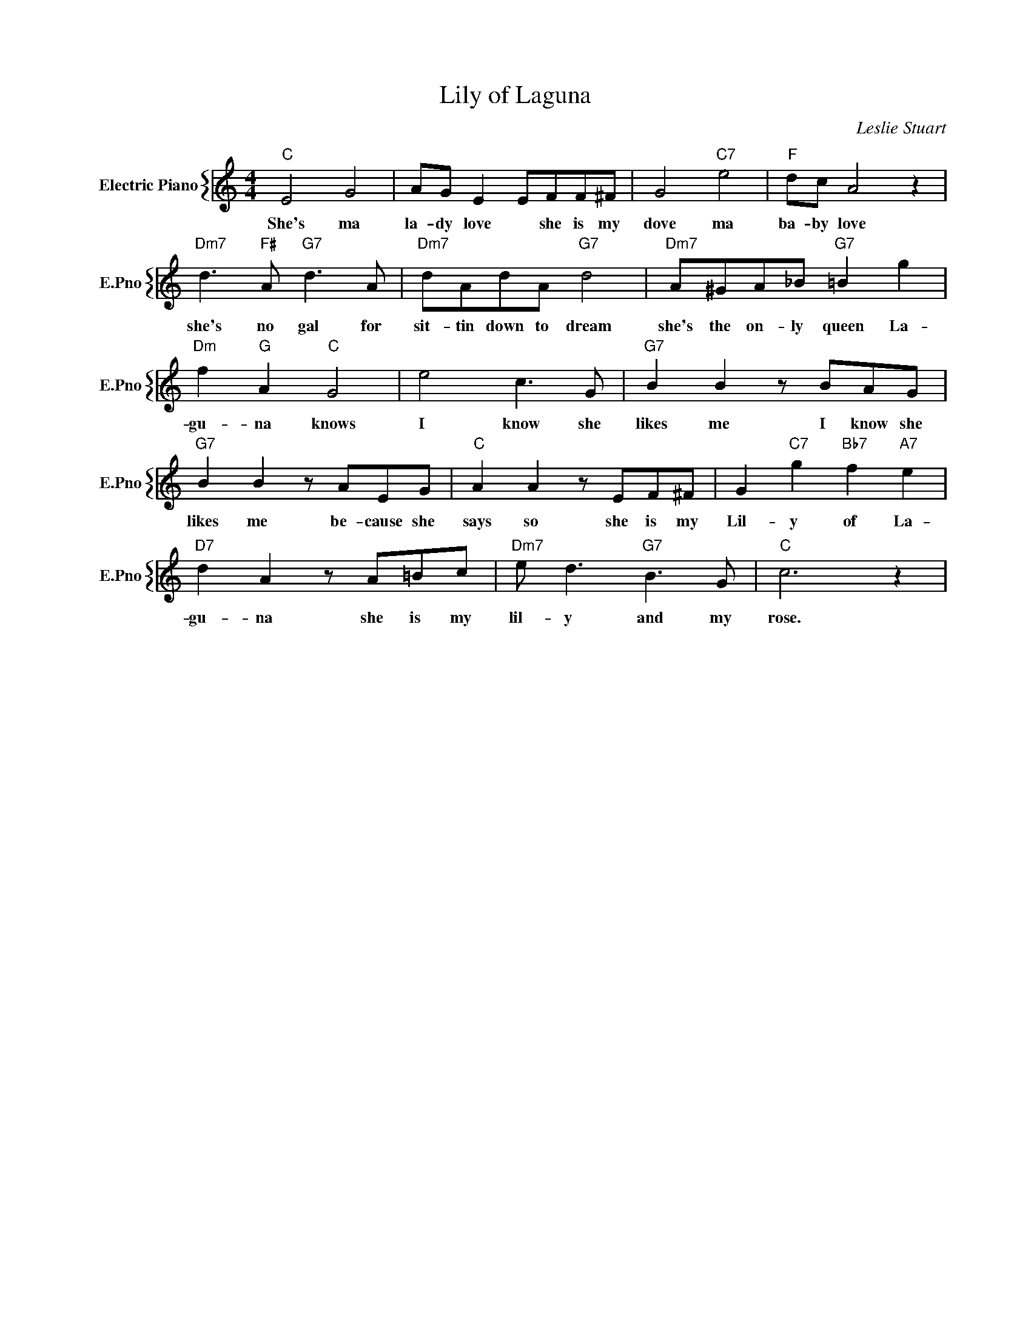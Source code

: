 X:1
T:Lily of Laguna
C:Leslie Stuart
%%score { 1 }
L:1/4
M:4/4
I:linebreak $
K:C
V:1 treble nm="Electric Piano" snm="E.Pno"
V:1
"C" E2 G2 | A/G/ E E/F/F/^F/ | G2"C7" e2 |"F" d/c/ A2 z |$"Dm7" d3/2"F#" A/"G7" d3/2 A/ | %5
w: She's ma|la- dy love * she is my|dove ma|ba- by love|she's no gal for|
"Dm7" d/A/d/A/"G7" d2 |"Dm7" A/^G/A/_B/"G7" =B g |$"Dm" f"G" A"C" G2 | e2 c3/2 G/ | %9
w: sit- tin down to dream|she's the on- ly queen La-|gu- na knows|I know she|
"G7" B B z/ B/A/G/ |$"G7" B B z/ A/E/G/ |"C" A A z/ E/F/^F/ | G"C7" g"Bb7" f"A7" e |$ %13
w: likes me I know she|likes me be- cause she|says so she is my|Lil- y of La-|
"D7" d A z/ A/=B/c/ |"Dm7" e/ d3/2"G7" B3/2 G/ |"C" c3 z | %16
w: gu- na she is my|lil- y and my|rose.|
